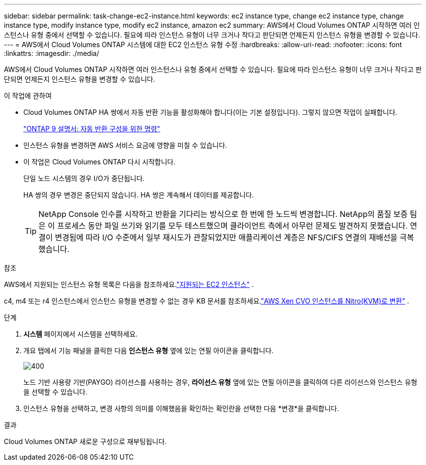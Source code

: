 ---
sidebar: sidebar 
permalink: task-change-ec2-instance.html 
keywords: ec2 instance type, change ec2 instance type, change instance type, modify instance type, modify ec2 instance, amazon ec2 
summary: AWS에서 Cloud Volumes ONTAP 시작하면 여러 인스턴스나 유형 중에서 선택할 수 있습니다.  필요에 따라 인스턴스 유형이 너무 크거나 작다고 판단되면 언제든지 인스턴스 유형을 변경할 수 있습니다. 
---
= AWS에서 Cloud Volumes ONTAP 시스템에 대한 EC2 인스턴스 유형 수정
:hardbreaks:
:allow-uri-read: 
:nofooter: 
:icons: font
:linkattrs: 
:imagesdir: ./media/


[role="lead"]
AWS에서 Cloud Volumes ONTAP 시작하면 여러 인스턴스나 유형 중에서 선택할 수 있습니다.  필요에 따라 인스턴스 유형이 너무 크거나 작다고 판단되면 언제든지 인스턴스 유형을 변경할 수 있습니다.

.이 작업에 관하여
* Cloud Volumes ONTAP HA 쌍에서 자동 반환 기능을 활성화해야 합니다(이는 기본 설정입니다).  그렇지 않으면 작업이 실패합니다.
+
http://docs.netapp.com/ontap-9/topic/com.netapp.doc.dot-cm-hacg/GUID-3F50DE15-0D01-49A5-BEFD-D529713EC1FA.html["ONTAP 9 설명서: 자동 반환 구성을 위한 명령"^]

* 인스턴스 유형을 변경하면 AWS 서비스 요금에 영향을 미칠 수 있습니다.
* 이 작업은 Cloud Volumes ONTAP 다시 시작합니다.
+
단일 노드 시스템의 경우 I/O가 중단됩니다.

+
HA 쌍의 경우 변경은 중단되지 않습니다.  HA 쌍은 계속해서 데이터를 제공합니다.

+

TIP: NetApp Console 인수를 시작하고 반환을 기다리는 방식으로 한 번에 한 노드씩 변경합니다.  NetApp의 품질 보증 팀은 이 프로세스 동안 파일 쓰기와 읽기를 모두 테스트했으며 클라이언트 측에서 아무런 문제도 발견하지 못했습니다.  연결이 변경됨에 따라 I/O 수준에서 일부 재시도가 관찰되었지만 애플리케이션 계층은 NFS/CIFS 연결의 재배선을 극복했습니다.



.참조
AWS에서 지원되는 인스턴스 유형 목록은 다음을 참조하세요.link:https://docs.netapp.com/us-en/cloud-volumes-ontap-relnotes/reference-configs-aws.html#supported-ec2-compute["지원되는 EC2 인스턴스"^] .

c4, m4 또는 r4 인스턴스에서 인스턴스 유형을 변경할 수 없는 경우 KB 문서를 참조하세요.link:https://kb.netapp.com/Cloud/Cloud_Volumes_ONTAP/Converting_an_AWS_Xen_CVO_instance_to_Nitro_(KVM)["AWS Xen CVO 인스턴스를 Nitro(KVM)로 변환"^] .

.단계
. *시스템* 페이지에서 시스템을 선택하세요.
. 개요 탭에서 기능 패널을 클릭한 다음 *인스턴스 유형* 옆에 있는 연필 아이콘을 클릭합니다.
+
image::screenshot_features_instance_type.png[400]

+
노드 기반 사용량 기반(PAYGO) 라이선스를 사용하는 경우, *라이선스 유형* 옆에 있는 연필 아이콘을 클릭하여 다른 라이선스와 인스턴스 유형을 선택할 수 있습니다.

. 인스턴스 유형을 선택하고, 변경 사항의 의미를 이해했음을 확인하는 확인란을 선택한 다음 *변경*을 클릭합니다.


.결과
Cloud Volumes ONTAP 새로운 구성으로 재부팅됩니다.
